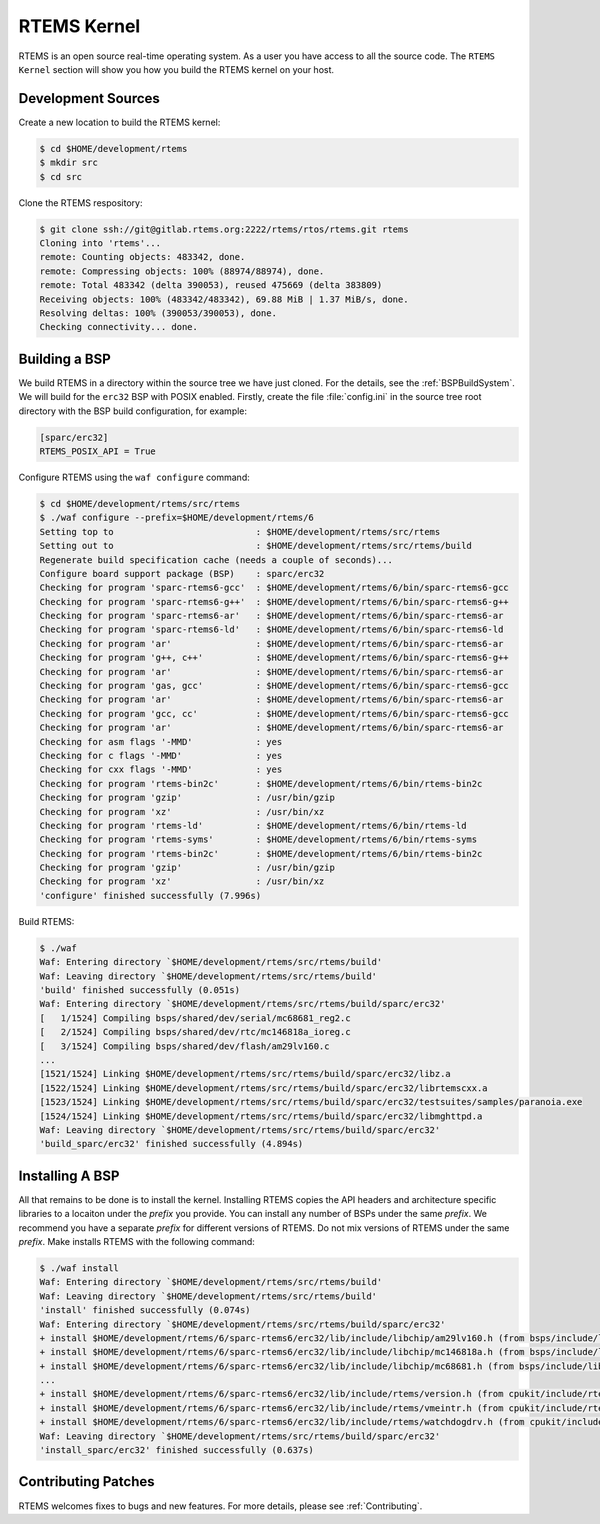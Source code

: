 .. SPDX-License-Identifier: CC-BY-SA-4.0

.. Copyright (C) 2016 Chris Johns <chrisj@rtems.org>

.. _rtems-kernel:

RTEMS Kernel
============

RTEMS is an open source real-time operating system. As a user you have access
to all the source code. The ``RTEMS Kernel`` section will show you how you
build the RTEMS kernel on your host.

Development Sources
-------------------

Create a new location to build the RTEMS kernel:

.. code-block:: none

  $ cd $HOME/development/rtems
  $ mkdir src
  $ cd src

Clone the RTEMS respository:

.. code-block:: none

  $ git clone ssh://git@gitlab.rtems.org:2222/rtems/rtos/rtems.git rtems
  Cloning into 'rtems'...
  remote: Counting objects: 483342, done.
  remote: Compressing objects: 100% (88974/88974), done.
  remote: Total 483342 (delta 390053), reused 475669 (delta 383809)
  Receiving objects: 100% (483342/483342), 69.88 MiB | 1.37 MiB/s, done.
  Resolving deltas: 100% (390053/390053), done.
  Checking connectivity... done.

Building a BSP
--------------

We build RTEMS in a directory within the source tree we have just cloned.  For
the details, see the :ref:`BSPBuildSystem`.  We will build for the ``erc32``
BSP with POSIX enabled.  Firstly, create the file :file:`config.ini` in the
source tree root directory with the BSP build configuration, for example:

.. code-block:: ini

  [sparc/erc32]
  RTEMS_POSIX_API = True

Configure RTEMS using the ``waf configure`` command:

.. code-block:: none

  $ cd $HOME/development/rtems/src/rtems
  $ ./waf configure --prefix=$HOME/development/rtems/6
  Setting top to                           : $HOME/development/rtems/src/rtems
  Setting out to                           : $HOME/development/rtems/src/rtems/build
  Regenerate build specification cache (needs a couple of seconds)...
  Configure board support package (BSP)    : sparc/erc32
  Checking for program 'sparc-rtems6-gcc'  : $HOME/development/rtems/6/bin/sparc-rtems6-gcc
  Checking for program 'sparc-rtems6-g++'  : $HOME/development/rtems/6/bin/sparc-rtems6-g++
  Checking for program 'sparc-rtems6-ar'   : $HOME/development/rtems/6/bin/sparc-rtems6-ar
  Checking for program 'sparc-rtems6-ld'   : $HOME/development/rtems/6/bin/sparc-rtems6-ld
  Checking for program 'ar'                : $HOME/development/rtems/6/bin/sparc-rtems6-ar
  Checking for program 'g++, c++'          : $HOME/development/rtems/6/bin/sparc-rtems6-g++
  Checking for program 'ar'                : $HOME/development/rtems/6/bin/sparc-rtems6-ar
  Checking for program 'gas, gcc'          : $HOME/development/rtems/6/bin/sparc-rtems6-gcc
  Checking for program 'ar'                : $HOME/development/rtems/6/bin/sparc-rtems6-ar
  Checking for program 'gcc, cc'           : $HOME/development/rtems/6/bin/sparc-rtems6-gcc
  Checking for program 'ar'                : $HOME/development/rtems/6/bin/sparc-rtems6-ar
  Checking for asm flags '-MMD'            : yes
  Checking for c flags '-MMD'              : yes
  Checking for cxx flags '-MMD'            : yes
  Checking for program 'rtems-bin2c'       : $HOME/development/rtems/6/bin/rtems-bin2c
  Checking for program 'gzip'              : /usr/bin/gzip
  Checking for program 'xz'                : /usr/bin/xz
  Checking for program 'rtems-ld'          : $HOME/development/rtems/6/bin/rtems-ld
  Checking for program 'rtems-syms'        : $HOME/development/rtems/6/bin/rtems-syms
  Checking for program 'rtems-bin2c'       : $HOME/development/rtems/6/bin/rtems-bin2c
  Checking for program 'gzip'              : /usr/bin/gzip
  Checking for program 'xz'                : /usr/bin/xz
  'configure' finished successfully (7.996s)

Build RTEMS:

.. code-block:: none

  $ ./waf
  Waf: Entering directory `$HOME/development/rtems/src/rtems/build'
  Waf: Leaving directory `$HOME/development/rtems/src/rtems/build'
  'build' finished successfully (0.051s)
  Waf: Entering directory `$HOME/development/rtems/src/rtems/build/sparc/erc32'
  [   1/1524] Compiling bsps/shared/dev/serial/mc68681_reg2.c
  [   2/1524] Compiling bsps/shared/dev/rtc/mc146818a_ioreg.c
  [   3/1524] Compiling bsps/shared/dev/flash/am29lv160.c
  ...
  [1521/1524] Linking $HOME/development/rtems/src/rtems/build/sparc/erc32/libz.a
  [1522/1524] Linking $HOME/development/rtems/src/rtems/build/sparc/erc32/librtemscxx.a
  [1523/1524] Linking $HOME/development/rtems/src/rtems/build/sparc/erc32/testsuites/samples/paranoia.exe
  [1524/1524] Linking $HOME/development/rtems/src/rtems/build/sparc/erc32/libmghttpd.a
  Waf: Leaving directory `$HOME/development/rtems/src/rtems/build/sparc/erc32'
  'build_sparc/erc32' finished successfully (4.894s)

Installing A BSP
----------------

All that remains to be done is to install the kernel. Installing RTEMS copies
the API headers and architecture specific libraries to a locaiton under the
`prefix` you provide. You can install any number of BSPs under the same
`prefix`. We recommend you have a separate `prefix` for different versions of
RTEMS. Do not mix versions of RTEMS under the same `prefix`. Make installs
RTEMS with the following command:

.. code-block:: none

  $ ./waf install
  Waf: Entering directory `$HOME/development/rtems/src/rtems/build'
  Waf: Leaving directory `$HOME/development/rtems/src/rtems/build'
  'install' finished successfully (0.074s)
  Waf: Entering directory `$HOME/development/rtems/src/rtems/build/sparc/erc32'
  + install $HOME/development/rtems/6/sparc-rtems6/erc32/lib/include/libchip/am29lv160.h (from bsps/include/libchip/am29lv160.h)
  + install $HOME/development/rtems/6/sparc-rtems6/erc32/lib/include/libchip/mc146818a.h (from bsps/include/libchip/mc146818a.h)
  + install $HOME/development/rtems/6/sparc-rtems6/erc32/lib/include/libchip/mc68681.h (from bsps/include/libchip/mc68681.h)
  ...
  + install $HOME/development/rtems/6/sparc-rtems6/erc32/lib/include/rtems/version.h (from cpukit/include/rtems/version.h)
  + install $HOME/development/rtems/6/sparc-rtems6/erc32/lib/include/rtems/vmeintr.h (from cpukit/include/rtems/vmeintr.h)
  + install $HOME/development/rtems/6/sparc-rtems6/erc32/lib/include/rtems/watchdogdrv.h (from cpukit/include/rtems/watchdogdrv.h)
  Waf: Leaving directory `$HOME/development/rtems/src/rtems/build/sparc/erc32'
  'install_sparc/erc32' finished successfully (0.637s)

Contributing Patches
--------------------

RTEMS welcomes fixes to bugs and new features. For more details, please see
:ref:`Contributing`.

